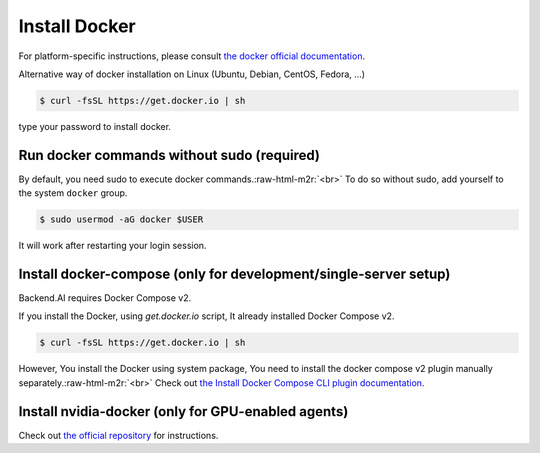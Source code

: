 .. role:: raw-html-m2r(raw)
   :format: html

Install Docker
==============


.. image:: https://asciinema.org/a/dCkoIy27EwVvO6sVVXNaAWcCp.png
   :target: https://asciinema.org/a/dCkoIy27EwVvO6sVVXNaAWcCp
   :alt: asciicast


For platform-specific instructions, please consult `the docker official documentation <https://docs.docker.com/engine/installation/>`_.

Alternative way of docker installation on Linux (Ubuntu, Debian, CentOS, Fedora, ...)

.. code-block:: console

   $ curl -fsSL https://get.docker.io | sh

type your password to install docker. 

Run docker commands without sudo (required)
-------------------------------------------

By default, you need sudo to execute docker commands.\ :raw-html-m2r:`<br>`
To do so without sudo, add yourself to the system ``docker`` group.

.. code-block:: console

   $ sudo usermod -aG docker $USER

It will work after restarting your login session.

Install docker-compose (only for development/single-server setup)
-----------------------------------------------------------------

Backend.AI requires Docker Compose v2.

If you install the Docker, using `get.docker.io` script, It already installed Docker Compose v2.

.. code-block:: console

   $ curl -fsSL https://get.docker.io | sh

However, You install the Docker using system package, You need to install the docker compose v2 plugin manually separately.\ :raw-html-m2r:`<br>`
Check out `the Install Docker Compose CLI plugin documentation <https://docs.docker.com/compose/install/compose-plugin/>`_.


Install nvidia-docker (only for GPU-enabled agents)
---------------------------------------------------

Check out `the official repository <https://github.com/NVIDIA/nvidia-docker>`_ for instructions.
